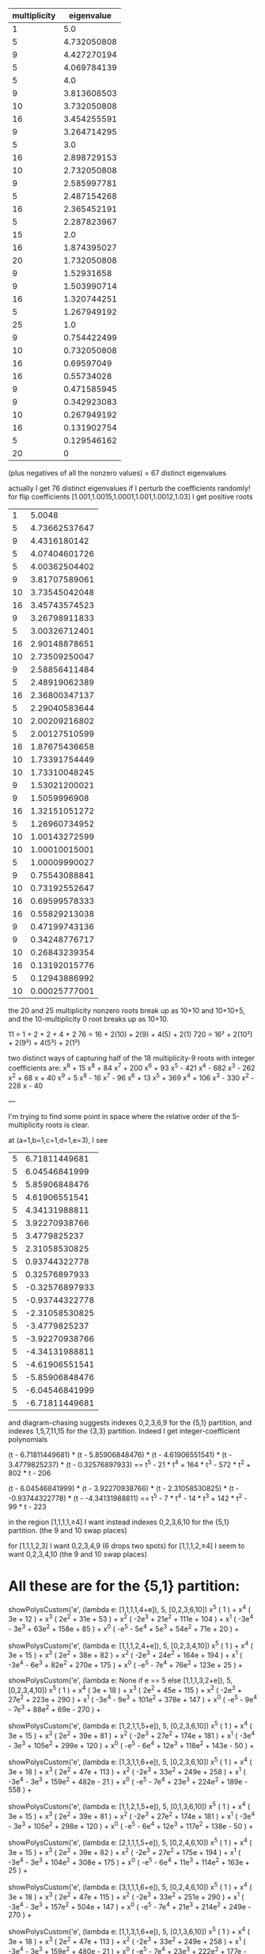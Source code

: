 |--------------+-------------|
| multiplicity |  eigenvalue |
|--------------+-------------|
|            1 |         5.0 |
|            5 | 4.732050808 |
|            9 | 4.427270194 |
|            5 | 4.069784139 |
|            5 |         4.0 |
|            9 | 3.813606503 |
|           10 | 3.732050808 |
|           16 | 3.454255591 |
|            9 | 3.264714295 |
|            5 |         3.0 |
|           16 | 2.898729153 |
|           10 | 2.732050808 |
|            9 | 2.585997781 |
|            5 | 2.487154268 |
|           16 | 2.365452191 |
|            5 | 2.287823967 |
|           15 |         2.0 |
|           16 | 1.874395027 |
|           20 | 1.732050808 |
|            9 |  1.52931658 |
|            9 | 1.503990714 |
|           16 | 1.320744251 |
|            5 | 1.267949192 |
|           25 |         1.0 |
|            9 | 0.754422499 |
|           10 | 0.732050808 |
|           16 |  0.69597049 |
|           16 |  0.55734028 |
|            9 | 0.471585945 |
|            9 | 0.342923083 |
|           10 | 0.267949192 |
|           16 | 0.131902754 |
|            5 | 0.129546162 |
|--------------+-------------|
|           20 |           0 |
|--------------+-------------|
(plus negatives of all the nonzero values)
= 67 distinct eigenvalues

actually I get 76 distinct eigenvalues if I perturb the coefficients randomly!
for flip coefficients [1.001,1.0015,1.0001,1.001,1.0012,1.03] I get
positive roots
|  1 |        5.0048 |
|  5 | 4.73662537647 |
|  9 |  4.4316180142 |
|  5 | 4.07404601726 |
|  5 | 4.00362504402 |
|  9 | 3.81707589061 |
| 10 | 3.73545042048 |
| 16 | 3.45743574523 |
|  9 | 3.26798911833 |
|  5 | 3.00326712401 |
| 16 | 2.90148878651 |
| 10 | 2.73509250047 |
|  9 | 2.58856411484 |
|  5 | 2.48919062389 |
| 16 | 2.36800347137 |
|  5 | 2.29040583644 |
| 10 | 2.00209216802 |
|  5 | 2.00127510599 |
| 16 | 1.87675436658 |
| 10 | 1.73391754449 |
| 10 | 1.73310048245 |
|  9 | 1.53021200021 |
|  9 |  1.5059996908 |
| 16 | 1.32151051272 |
|  5 | 1.26960734952 |
| 10 | 1.00143272599 |
| 10 | 1.00010015001 |
|  5 | 1.00009990027 |
|  9 | 0.75543088841 |
| 10 | 0.73192552647 |
| 16 | 0.69599578333 |
| 16 | 0.55829213038 |
|  9 | 0.47199743136 |
|  9 | 0.34248776717 |
| 10 | 0.26843239354 |
| 16 | 0.13192015776 |
|  5 | 0.12943886992 |
| 10 | 0.00025777001 |

the 20 and 25 multiplicity nonzero roots break up as 10+10 and
10+10+5, and the 10-multiplicity 0 root breaks up as 10+10.

11 = 1 + 2 + 2 + 4 + 2
76 = 16 + 2(10) + 2(9) + 4(5) + 2(1)
720 = 16² + 2(10²) + 2(9²) + 4(5²) + 2(1²)


two distinct ways of capturing half of the 18 multiplicity-9 roots with integer
coefficients are:
x^9 + 15 x^8 + 84 x^7 + 200 x^6 + 93 x^5 - 421 x^4 - 682 x^3 - 262 x^2 + 68 x + 40
x^9 + 5 x^8 - 16 x^7 - 96 x^6 + 13 x^5 + 369 x^4 + 106 x^3 - 330 x^2 - 228 x - 40

---

I'm trying to find some point in space where the relative order of the 5-multiplicity roots is clear.

at (a=1,b=1,c=1,d=1,e=3), I see
| 5 | 6.71811449681 |
| 5 | 6.04546841999 |
| 5 | 5.85906848476 |
| 5 | 4.61906551541 |
| 5 | 4.34131988811 |
| 5 | 3.92270938766 |
| 5 | 3.4779825237 |
| 5 | 2.31058530825 |
| 5 | 0.93744322778 |
| 5 | 0.32576897933 |
| 5 | -0.32576897933 |
| 5 | -0.93744322778 |
| 5 | -2.31058530825 |
| 5 | -3.4779825237 |
| 5 | -3.92270938766 |
| 5 | -4.34131988811 |
| 5 | -4.61906551541 |
| 5 | -5.85906848476 |
| 5 | -6.04546841999 |
| 5 | -6.71811449681 |

and diagram-chasing suggests indexes 0,2,3,6,9 for the {5,1} partition, and indexes 1,5,7,11,15 for the {3,3}
partition. Indeed I get integer-coefficient polynomials

(t - 6.71811449681) * (t - 5.85906848476) * (t - 4.61906551541) * (t - 3.4779825237) * (t - 0.32576897933)
==
t^5 - 21 * t^4 + 164 * t^3 - 572 * t^2 + 802 * t - 206

(t - 6.04546841999) * (t - 3.92270938766) * (t - 2.31058530825) * (t - -0.93744322778) * (t - -4.34131988811)
==
t^5 - 7 * t^4 - 14 * t^3 + 142 * t^2 - 99 * t - 223

in the region
[1,1,1,1,≥4]
I want instead indexes 0,2,3,6,10 for the {5,1} partition. (the 9 and 10 swap places)

for
[1,1,1,2,3] I want 0,2,3,4,9 (6 drops two spots)
for
[1,1,1,2,≥4] I seem to want 0,2,3,4,10 (the 9 and 10 swap places)

* All these are for the {5,1} partition:

  showPolysCustom('e', (lambda e: [1,1,1,1,4+e]), 5, [0,2,3,6,10])
x^5 (  1 ) +
x^4 (  3e + 12 ) +
x^3 (  2e^2 + 31e + 53 ) +
x^2 (  -2e^3 + 21e^2 + 111e + 104 ) +
x^1 (  -3e^4 - 3e^3 + 63e^2 + 158e + 85 ) +
x^0 (  -e^5 - 5e^4 + 5e^3 + 54e^2 + 71e + 20 ) +

  showPolysCustom('e', (lambda e: [1,1,1,2,4+e]), 5, [0,2,3,4,10])
x^5 (  1 ) +
x^4 (  3e + 15 ) +
x^3 (  2e^2 + 38e + 82 ) +
x^2 (  -2e^3 + 24e^2 + 164e + 194 ) +
x^1 (  -3e^4 - 6e^3 + 82e^2 + 270e + 175 ) +
x^0 (  -e^5 - 7e^4 + 76e^2 + 123e + 25 ) +

  showPolysCustom('e', (lambda e: None if e == 5 else [1,1,1,3,2+e]), 5, [0,2,3,4,10])
x^5 (  1 ) +
x^4 (  3e + 18 ) +
x^3 (  2e^2 + 45e + 115 ) +
x^2 (  -2e^3 + 27e^2 + 223e + 290 ) +
x^1 (  -3e^4 - 9e^3 + 101e^2 + 378e + 147 ) +
x^0 (  -e^5 - 9e^4 - 7e^3 + 88e^2 + 69e - 270 ) +

  showPolysCustom('e', (lambda e: [1,2,1,1,5+e]), 5, [0,2,3,6,10])
x^5 (  1 ) +
x^4 (  3e + 15 ) +
x^3 (  2e^2 + 39e + 81 ) +
x^2 (  -2e^3 + 27e^2 + 174e + 181 ) +
x^1 (  -3e^4 - 3e^3 + 105e^2 + 299e + 120 ) +
x^0 (  -e^5 - 6e^4 + 12e^3 + 118e^2 + 143e - 50 ) +

  showPolysCustom('e', (lambda e: [1,3,1,1,6+e]), 5, [0,2,3,6,10])
x^5 (  1 ) +
x^4 (  3e + 18 ) +
x^3 (  2e^2 + 47e + 113 ) +
x^2 (  -2e^3 + 33e^2 + 249e + 258 ) +
x^1 (  -3e^4 - 3e^3 + 159e^2 + 482e - 21 ) +
x^0 (  -e^5 - 7e^4 + 23e^3 + 224e^2 + 189e - 558 ) +

  showPolysCustom('e', (lambda e: [1,1,2,1,5+e]), 5, [0,1,3,6,10])
x^5 (  1 ) +
x^4 (  3e + 15 ) +
x^3 (  2e^2 + 39e + 81 ) +
x^2 (  -2e^3 + 27e^2 + 174e + 181 ) +
x^1 (  -3e^4 - 3e^3 + 105e^2 + 298e + 120 ) +
x^0 (  -e^5 - 6e^4 + 12e^3 + 117e^2 + 138e - 50 ) +

  showPolysCustom('e', (lambda e: [2,1,1,1,5+e]), 5, [0,2,4,6,10])
x^5 (  1 ) +
x^4 (  3e + 15 ) +
x^3 (  2e^2 + 39e + 82 ) +
x^2 (  -2e^3 + 27e^2 + 175e + 194 ) +
x^1 (  -3e^4 - 3e^3 + 104e^2 + 308e + 175 ) +
x^0 (  -e^5 - 6e^4 + 11e^3 + 114e^2 + 163e + 25 ) +

  showPolysCustom('e', (lambda e: [3,1,1,1,6+e]), 5, [0,2,4,6,10])
x^5 (  1 ) +
x^4 (  3e + 18 ) +
x^3 (  2e^2 + 47e + 115 ) +
x^2 (  -2e^3 + 33e^2 + 251e + 290 ) +
x^1 (  -3e^4 - 3e^3 + 157e^2 + 504e + 147 ) +
x^0 (  -e^5 - 7e^4 + 21e^3 + 214e^2 + 249e - 270 ) +

  showPolysCustom('e', (lambda e: [1,1,3,1,6+e]), 5, [0,1,3,6,10])
x^5 (  1 ) +
x^4 (  3e + 18 ) +
x^3 (  2e^2 + 47e + 113 ) +
x^2 (  -2e^3 + 33e^2 + 249e + 258 ) +
x^1 (  -3e^4 - 3e^3 + 159e^2 + 480e - 21 ) +
x^0 (  -e^5 - 7e^4 + 23e^3 + 222e^2 + 177e - 558 ) +

* This is for the {3,3} partition:

showPolysCustom('e', (lambda e: [1,1,1,1,e+3]), 5, [1,5,7,11,15])
x^5 (  1 ) +
x^4 (  e + 4 ) +
x^3 (  -2e^2 + 2e - 2 ) +
x^2 (  -2e^3 - 6e^2 - 6e - 16 ) +
x^1 (  e^4 - 2e^3 - 9e^2 - 14e - 3 ) +
x^0 (  e^5 + 2e^4 - 5e^3 - 6e^2 + e + 4 ) +
